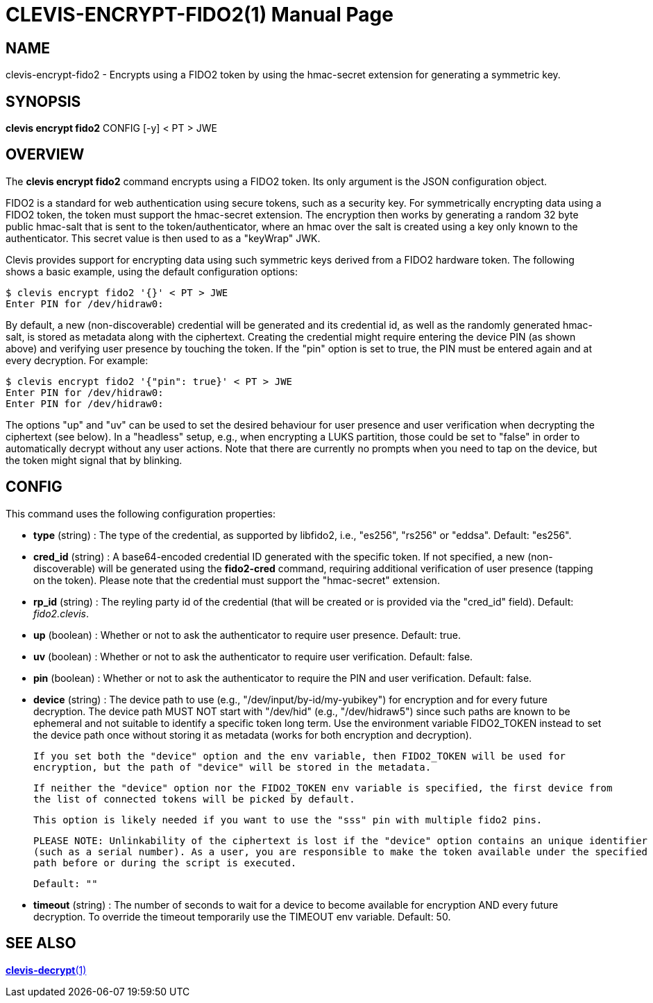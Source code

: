 CLEVIS-ENCRYPT-FIDO2(1)
======================
:doctype: manpage


== NAME

clevis-encrypt-fido2 - Encrypts using a FIDO2 token by using the hmac-secret extension for generating a symmetric key.

== SYNOPSIS

*clevis encrypt fido2* CONFIG [-y] < PT > JWE

== OVERVIEW

The *clevis encrypt fido2* command encrypts using a FIDO2 token.
Its only argument is the JSON configuration object.

FIDO2 is a standard for web authentication using secure tokens, such as a security key.
For symmetrically encrypting data using a FIDO2 token, the token must support the hmac-secret
extension. The encryption then works by generating a random 32 byte public hmac-salt that is
sent to the token/authenticator, where an hmac over the salt is created using a key only known
to the authenticator. This secret value is then used to as a "keyWrap" JWK.

Clevis provides support for encrypting data using such symmetric keys derived from a FIDO2
hardware token. The following shows a basic example, using the default configuration options:

    $ clevis encrypt fido2 '{}' < PT > JWE
    Enter PIN for /dev/hidraw0:

By default, a new (non-discoverable) credential will be generated and its credential id, as well
as the randomly generated hmac-salt, is stored as metadata along with the ciphertext. Creating
the credential might require entering the device PIN (as shown above) and verifying user presence
by touching the token. If the "pin" option is set to true, the PIN must be entered again and at
every decryption. For example:

    $ clevis encrypt fido2 '{"pin": true}' < PT > JWE
    Enter PIN for /dev/hidraw0:
    Enter PIN for /dev/hidraw0:

The options "up" and "uv" can be used to set the desired behaviour for user presence and user
verification when decrypting the ciphertext (see below). In a "headless" setup, e.g., when
encrypting a LUKS partition, those could be set to "false" in order to automatically decrypt
without any user actions. Note that there are currently no prompts when you need to tap on
the device, but the token might signal that by blinking.

== CONFIG

This command uses the following configuration properties:

* *type* (string) :
  The type of the credential, as supported by libfido2, i.e., "es256", "rs256" or "eddsa".
  Default: "es256".

* *cred_id* (string) :
  A base64-encoded credential ID generated with the specific token. If not specified, a new
  (non-discoverable) will be generated using the **fido2-cred** command, requiring additional
  verification of user presence (tapping on the token). Please note that the credential must
  support the "hmac-secret" extension.

* *rp_id* (string) :
  The reyling party id of the credential (that will be created or is provided via
  the "cred_id" field).
  Default: 'fido2.clevis'.

* *up* (boolean) :
  Whether or not to ask the authenticator to require user presence.
  Default: true.

* *uv* (boolean) :
  Whether or not to ask the authenticator to require user verification.
  Default: false.

* *pin* (boolean) :
  Whether or not to ask the authenticator to require the PIN and user verification.
  Default: false.

* *device* (string) :
  The device path to use (e.g., "/dev/input/by-id/my-yubikey") for
  encryption and for every future decryption. The device path MUST NOT start with
  "/dev/hid" (e.g., "/dev/hidraw5") since such paths are known to be ephemeral and not
  suitable to identify a specific token long term. Use the environment variable FIDO2_TOKEN instead
  to set the device path once without storing it as metadata (works for both encryption and decryption).

  If you set both the "device" option and the env variable, then FIDO2_TOKEN will be used for
  encryption, but the path of "device" will be stored in the metadata.

  If neither the "device" option nor the FIDO2_TOKEN env variable is specified, the first device from
  the list of connected tokens will be picked by default.

  This option is likely needed if you want to use the "sss" pin with multiple fido2 pins.

  PLEASE NOTE: Unlinkability of the ciphertext is lost if the "device" option contains an unique identifier
  (such as a serial number). As a user, you are responsible to make the token available under the specified
  path before or during the script is executed.

  Default: ""

* *timeout* (string) :
  The number of seconds to wait for a device to become available for encryption AND every future decryption.
  To override the timeout temporarily use the TIMEOUT env variable.
  Default: 50.

== SEE ALSO

link:clevis-decrypt.1.adoc[*clevis-decrypt*(1)]
